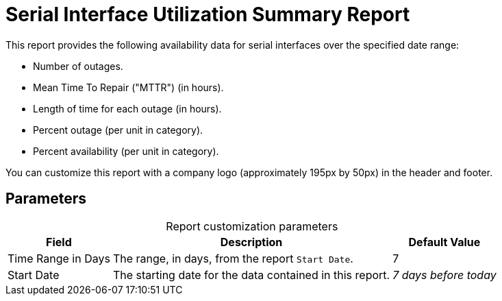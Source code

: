 
= Serial Interface Utilization Summary Report
:description: Learn how to create a report in OpenNMS Horizon/Meridian that provides availability data for serial interfaces in a specified date range.

This report provides the following availability data for serial interfaces over the specified date range:

* Number of outages.
* Mean Time To Repair ("MTTR") (in hours).
* Length of time for each outage (in hours).
* Percent outage (per unit in category).
* Percent availability (per unit in category).

You can customize this report with a company logo (approximately 195px by 50px) in the header and footer.

== Parameters

[caption=]
.Report customization parameters
[options="autowidth"]
|===
| Field | Description   | Default Value

| Time Range in Days
| The range, in days, from the report `Start Date`.
| 7

| Start Date
| The starting date for the data contained in this report.
| _7 days before today_
|===
